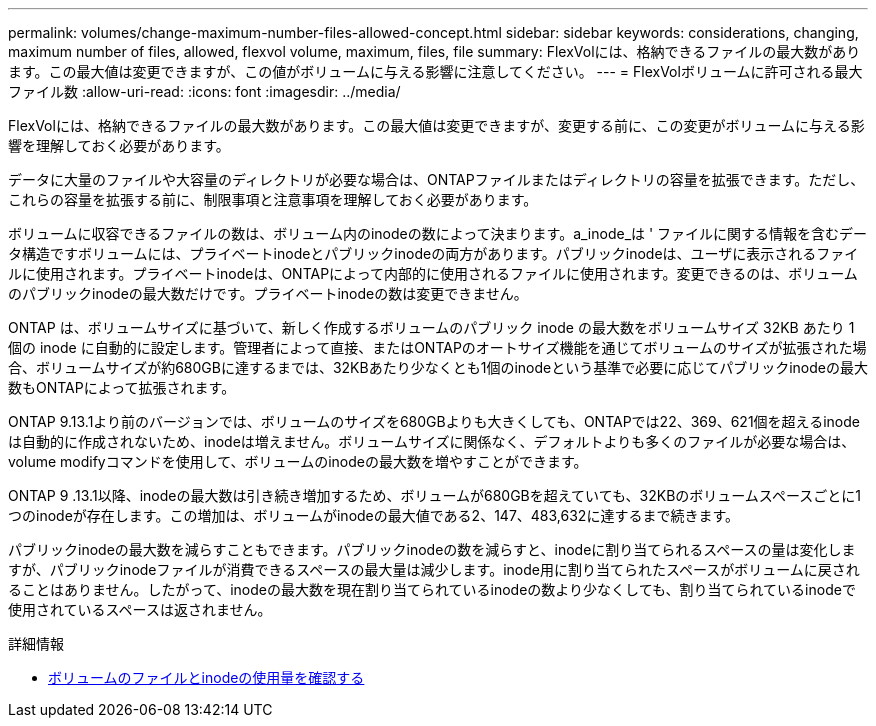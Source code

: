 ---
permalink: volumes/change-maximum-number-files-allowed-concept.html 
sidebar: sidebar 
keywords: considerations, changing, maximum number of files, allowed, flexvol volume, maximum, files, file 
summary: FlexVolには、格納できるファイルの最大数があります。この最大値は変更できますが、この値がボリュームに与える影響に注意してください。 
---
= FlexVolボリュームに許可される最大ファイル数
:allow-uri-read: 
:icons: font
:imagesdir: ../media/


[role="lead"]
FlexVolには、格納できるファイルの最大数があります。この最大値は変更できますが、変更する前に、この変更がボリュームに与える影響を理解しておく必要があります。

データに大量のファイルや大容量のディレクトリが必要な場合は、ONTAPファイルまたはディレクトリの容量を拡張できます。ただし、これらの容量を拡張する前に、制限事項と注意事項を理解しておく必要があります。

ボリュームに収容できるファイルの数は、ボリューム内のinodeの数によって決まります。a_inode_は ' ファイルに関する情報を含むデータ構造ですボリュームには、プライベートinodeとパブリックinodeの両方があります。パブリックinodeは、ユーザに表示されるファイルに使用されます。プライベートinodeは、ONTAPによって内部的に使用されるファイルに使用されます。変更できるのは、ボリュームのパブリックinodeの最大数だけです。プライベートinodeの数は変更できません。

ONTAP は、ボリュームサイズに基づいて、新しく作成するボリュームのパブリック inode の最大数をボリュームサイズ 32KB あたり 1 個の inode に自動的に設定します。管理者によって直接、またはONTAPのオートサイズ機能を通じてボリュームのサイズが拡張された場合、ボリュームサイズが約680GBに達するまでは、32KBあたり少なくとも1個のinodeという基準で必要に応じてパブリックinodeの最大数もONTAPによって拡張されます。

ONTAP 9.13.1より前のバージョンでは、ボリュームのサイズを680GBよりも大きくしても、ONTAPでは22、369、621個を超えるinodeは自動的に作成されないため、inodeは増えません。ボリュームサイズに関係なく、デフォルトよりも多くのファイルが必要な場合は、volume modifyコマンドを使用して、ボリュームのinodeの最大数を増やすことができます。

ONTAP 9 .13.1以降、inodeの最大数は引き続き増加するため、ボリュームが680GBを超えていても、32KBのボリュームスペースごとに1つのinodeが存在します。この増加は、ボリュームがinodeの最大値である2、147、483,632に達するまで続きます。

パブリックinodeの最大数を減らすこともできます。パブリックinodeの数を減らすと、inodeに割り当てられるスペースの量は変化しますが、パブリックinodeファイルが消費できるスペースの最大量は減少します。inode用に割り当てられたスペースがボリュームに戻されることはありません。したがって、inodeの最大数を現在割り当てられているinodeの数より少なくしても、割り当てられているinodeで使用されているスペースは返されません。

.詳細情報
* xref:display-file-inode-usage-task.html[ボリュームのファイルとinodeの使用量を確認する]

